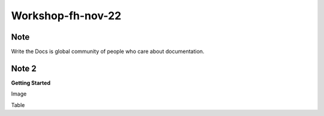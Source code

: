 Workshop-fh-nov-22
==================

Note
----
Write the Docs is global community of people who care about documentation.

Note 2
------
**Getting Started**

Image

Table

